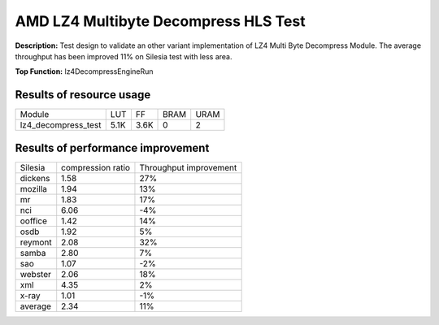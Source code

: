 .. Copyright © 2019–2024 Advanced Micro Devices, Inc

.. `Terms and Conditions <https://www.amd.com/en/corporate/copyright>`_.

AMD LZ4 Multibyte Decompress HLS Test
========================================

**Description:** Test design to validate an other variant implementation of LZ4 Multi Byte Decompress Module. The average throughput has been improved 11% on Silesia test with less area.

**Top Function:** lz4DecompressEngineRun

Results of resource usage
-------

======================== ========= ========= ===== ===== 
Module                   LUT       FF        BRAM  URAM 
lz4_decompress_test      5.1K      3.6K      0     2 
======================== ========= ========= ===== ===== 

Results of performance improvement
-------
======= ================= ======================
Silesia	compression ratio Throughput improvement
dickens	1.58			27%
mozilla	1.94			13%
mr	1.83			17%
nci	6.06			-4%
ooffice	1.42			14%
osdb	1.92			5%
reymont	2.08			32%
samba	2.80			7%
sao	1.07			-2%
webster	2.06			18%
xml	4.35			2%
x-ray	1.01			-1%
average	2.34			11%
======= ================= ======================
